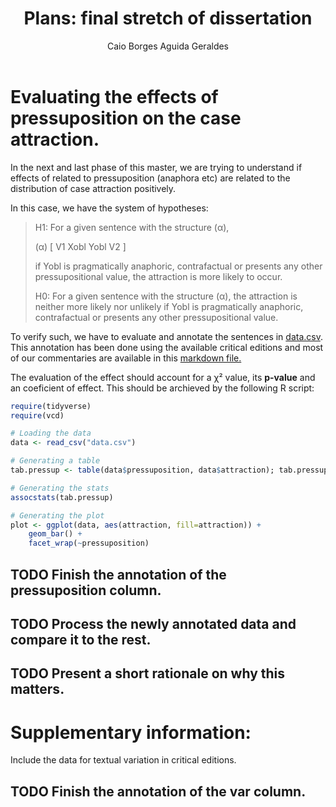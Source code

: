 #+TITLE: Plans: final stretch of dissertation
#+AUTHOR: Caio Borges Aguida Geraldes

* Evaluating the effects of pressuposition on the case attraction.

In the next and last phase of this master, we are trying to understand if effects of related to pressuposition (anaphora etc) are related to the distribution of case attraction positively.

In this case, we have the system of hypotheses:
#+begin_quote
H1: For a given sentence with the structure (α),

    (α) [ V1 Xobl Yobl V2 ]

   if Yobl is pragmatically anaphoric, contrafactual or presents any other pressupositional value, the attraction is more likely to occur.

H0: For a given sentence with the structure (α), the attraction is neither more likely nor unlikely if Yobl is pragmatically anaphoric, contrafactual or presents any other pressupositional value.
#+end_quote

To verify such, we have to evaluate and annotate the sentences in [[file:data.csv][data.csv]].
This annotation has been done using the available critical editions and most of our commentaries are available in this [[file:~/Documentos/Mestrado/Notebooks/hdt.md][markdown file.]]

The evaluation of the effect should account for a χ² value, its *p-value* and an coeficient of effect.
This should be archieved by the following R script:

#+BEGIN_SRC R
require(tidyverse)
require(vcd)

# Loading the data
data <- read_csv("data.csv")

# Generating a table
tab.pressup <- table(data$pressuposition, data$attraction); tab.pressup

# Generating the stats
assocstats(tab.pressup)

# Generating the plot
plot <- ggplot(data, aes(attraction, fill=attraction)) +
    geom_bar() +
    facet_wrap(~pressuposition)
#+END_SRC


** TODO Finish the annotation of the *pressuposition* column.
SCHEDULED: <2020-07-10 sex>
** TODO Process the newly annotated data and compare it to the rest.
SCHEDULED: <2020-07-15 qua>
** TODO Present a short rationale on why this matters.
SCHEDULED: <2020-07-22 qua>


* Supplementary information:

Include the data for textual variation in critical editions.

** TODO Finish the annotation of the *var* column.
SCHEDULED: <2020-07-13 seg>
